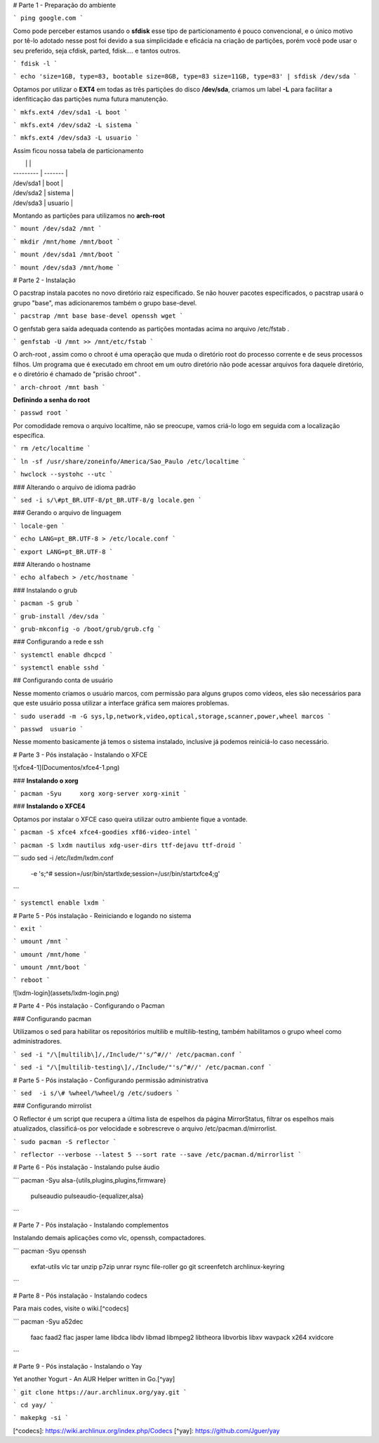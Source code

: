 # Parte 1 - Preparação do ambiente

```
ping google.com
```





Como pode perceber estamos usando o **sfdisk** esse tipo de particionamento é pouco convencional, e o  único motivo por tê-lo adotado nesse post   foi devido a sua simplicidade e eficácia na criação de  partições, porém você pode usar  o seu preferido, seja  cfdisk,  parted, fdisk…. e tantos outros.

```
fdisk -l
```



```
echo 'size=1GB, type=83, bootable
size=8GB, type=83 
size=11GB, type=83' | sfdisk /dev/sda
```



Optamos por utilizar o **EXT4** em todas as três partições do disco **/dev/sda**, criamos um label **-L** para  facilitar  a idenfiticação das partições numa futura manutenção.



```
mkfs.ext4 /dev/sda1 -L boot
```

```
mkfs.ext4 /dev/sda2 -L sistema
```

```
mkfs.ext4 /dev/sda3 -L usuario
```



Assim ficou nossa tabela de particionamento

|           |         |
| --------- | ------- |
| /dev/sda1 | boot    |
| /dev/sda2 | sistema |
| /dev/sda3 | usuario |



Montando as partições para utilizamos no **arch-root**


```
mount /dev/sda2 /mnt
```

```
mkdir /mnt/home /mnt/boot
```

```
mount /dev/sda1 /mnt/boot
```

```
mount /dev/sda3 /mnt/home
```



# Parte 2 - Instalação

O pacstrap instala pacotes no novo diretório raiz especificado. Se não houver pacotes especificados, o pacstrap usará o grupo "base", mas adicionaremos também o  grupo base-devel.

```
pacstrap /mnt base base-devel openssh wget
```



O genfstab gera saída adequada contendo as partições montadas acima no  arquivo /etc/fstab .

```
genfstab -U /mnt >> /mnt/etc/fstab
```



O arch-root , assim como o chroot é uma operação que muda o diretório root do processo corrente e de seus processos filhos. Um programa que é  executado em chroot em um outro diretório não pode acessar arquivos fora daquele diretório, e o diretório é chamado de "prisão chroot" .

```
arch-chroot /mnt bash
```



**Definindo a senha do root**

```
passwd root
```



Por comodidade remova o  arquivo  localtime, não se preocupe, vamos criá-lo logo em seguida com a localização específica.



```
rm /etc/localtime
```



```
ln -sf /usr/share/zoneinfo/America/Sao_Paulo /etc/localtime
```



```
hwclock --systohc --utc
```



### Alterando o arquivo de idioma padrão

```
sed -i s/\#pt_BR.UTF-8/pt_BR.UTF-8/g locale.gen
```



### Gerando  o  arquivo de  linguagem

```
locale-gen
```

```
echo LANG=pt_BR.UTF-8 > /etc/locale.conf
```

```
export LANG=pt_BR.UTF-8
```



### Alterando o hostname

```
echo alfabech > /etc/hostname
```



### Instalando o grub

```
pacman -S grub
```

```
grub-install /dev/sda
```

```
grub-mkconfig -o /boot/grub/grub.cfg
```



### Configurando  a rede e ssh



```
systemctl enable dhcpcd
```

```
systemctl enable sshd
```



## Configurando conta de usuário

Nesse momento criamos o usuário marcos, com permissão para  alguns grupos como vídeos,  eles são necessários para que este usuário possa utilizar a interface gráfica sem maiores problemas.



```
sudo useradd -m -G sys,lp,network,video,optical,storage,scanner,power,wheel marcos
```

```
passwd	usuario
```



Nesse momento basicamente  já temos o sistema instalado, inclusive já podemos  reiniciá-lo caso  necessário.



# Parte 3 - Pós instalação - Instalando o XFCE

![xfce4-1](Documentos/xfce4-1.png)



### **Instalando o xorg**

```
pacman -Syu	xorg xorg-server xorg-xinit
```



### **Instalando o XFCE4**

Optamos por instalar o XFCE  caso queira utilizar outro ambiente fique a vontade.

```
pacman -S xfce4 xfce4-goodies xf86-video-intel 			
```

```
pacman -S lxdm nautilus xdg-user-dirs ttf-dejavu ttf-droid 
```

```
sudo sed -i /etc/lxdm/lxdm.conf \
       -e 's;^# session=/usr/bin/startlxde;session=/usr/bin/startxfce4;g'
```

```
systemctl enable lxdm
```



# Parte 5 - Pós instalação - Reiniciando e logando no sistema

```
exit
```

```
umount /mnt
```

```
umount /mnt/home
```

```
umount /mnt/boot
```



```
reboot
```



![lxdm-login](assets/lxdm-login.png)





# Parte 4 - Pós instalação - Configurando o Pacman



### Configurando pacman

Utilizamos o sed para habilitar os repositórios multilib e multilib-testing, também  habilitamos o grupo wheel como administradores.





```
sed -i "/\[multilib\]/,/Include/"'s/^#//' /etc/pacman.conf
```

```
sed -i "/\[multilib-testing\]/,/Include/"'s/^#//' /etc/pacman.conf
```



# Parte 5 - Pós instalação - Configurando  permissão administrativa

```
sed  -i s/\# %wheel/%wheel/g /etc/sudoers
```



### Configurando mirrolist

O Reflector é um script que recupera a última lista de espelhos da página MirrorStatus, filtrar os espelhos mais atualizados, classificá-os por velocidade e sobrescreve o arquivo /etc/pacman.d/mirrorlist.



```
sudo pacman -S reflector
```

```
reflector --verbose --latest 5 --sort rate --save /etc/pacman.d/mirrorlist
```







# Parte 6 - Pós instalação - Instalando pulse áudio



```
pacman -Syu alsa-{utils,plugins,plugins,firmware} \
			pulseaudio pulseaudio-{equalizer,alsa}
```



# Parte 7 - Pós instalação - Instalando complementos

Instalando demais aplicações como vlc, openssh, compactadores.

```
pacman -Syu openssh \
			exfat-utils \
  			vlc \
  			tar \
  			unzip \
  			p7zip \
  			unrar \
  			rsync \
  			file-roller \
  			go \
  			git
  			screenfetch \
  			archlinux-keyring
```



# Parte 8 - Pós instalação - Instalando codecs

Para mais codes, visite o wiki.[^codecs]



```
pacman -Syu a52dec \
			faac \
			faad2 \
			flac \
			jasper \
			lame \
			libdca \
			libdv \
			libmad \
			libmpeg2 \
			libtheora \
			libvorbis \
			libxv \
			wavpack \
			x264 \
			xvidcore
```



# Parte 9 - Pós instalação - Instalando o Yay

Yet another Yogurt - An AUR Helper written in Go.[^yay] 

```
git clone https://aur.archlinux.org/yay.git
```

```
cd yay/
```

```
makepkg -si
```





[^codecs]: https://wiki.archlinux.org/index.php/Codecs 
[^yay]: https://github.com/Jguer/yay 
